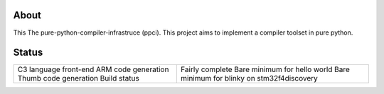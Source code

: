 
About
=====

This The pure-python-compiler-infrastruce (ppci).
This project aims to implement a compiler toolset in pure python.

Status
======

+------------------------+---------------------------------------------+
| C3 language front-end  | Fairly complete                             |
| ARM code generation    | Bare minimum for hello world                |
| Thumb code generation  | Bare minimum for blinky on stm32f4discovery |
| Build status           | |dronestate|_                               |
+------------------------+---------------------------------------------+

.. |dronestate| image:: https://drone.io/bitbucket.org/windel/ppci/status.png
.. _dronestate: https://drone.io/bitbucket.org/windel/ppci


